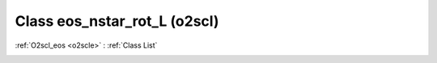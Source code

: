 Class eos_nstar_rot_L (o2scl)
=============================

:ref:`O2scl_eos <o2scle>` : :ref:`Class List`

.. _eos_nstar_rot_L:

.. doxygenclass:: o2scl::eos_nstar_rot_L
